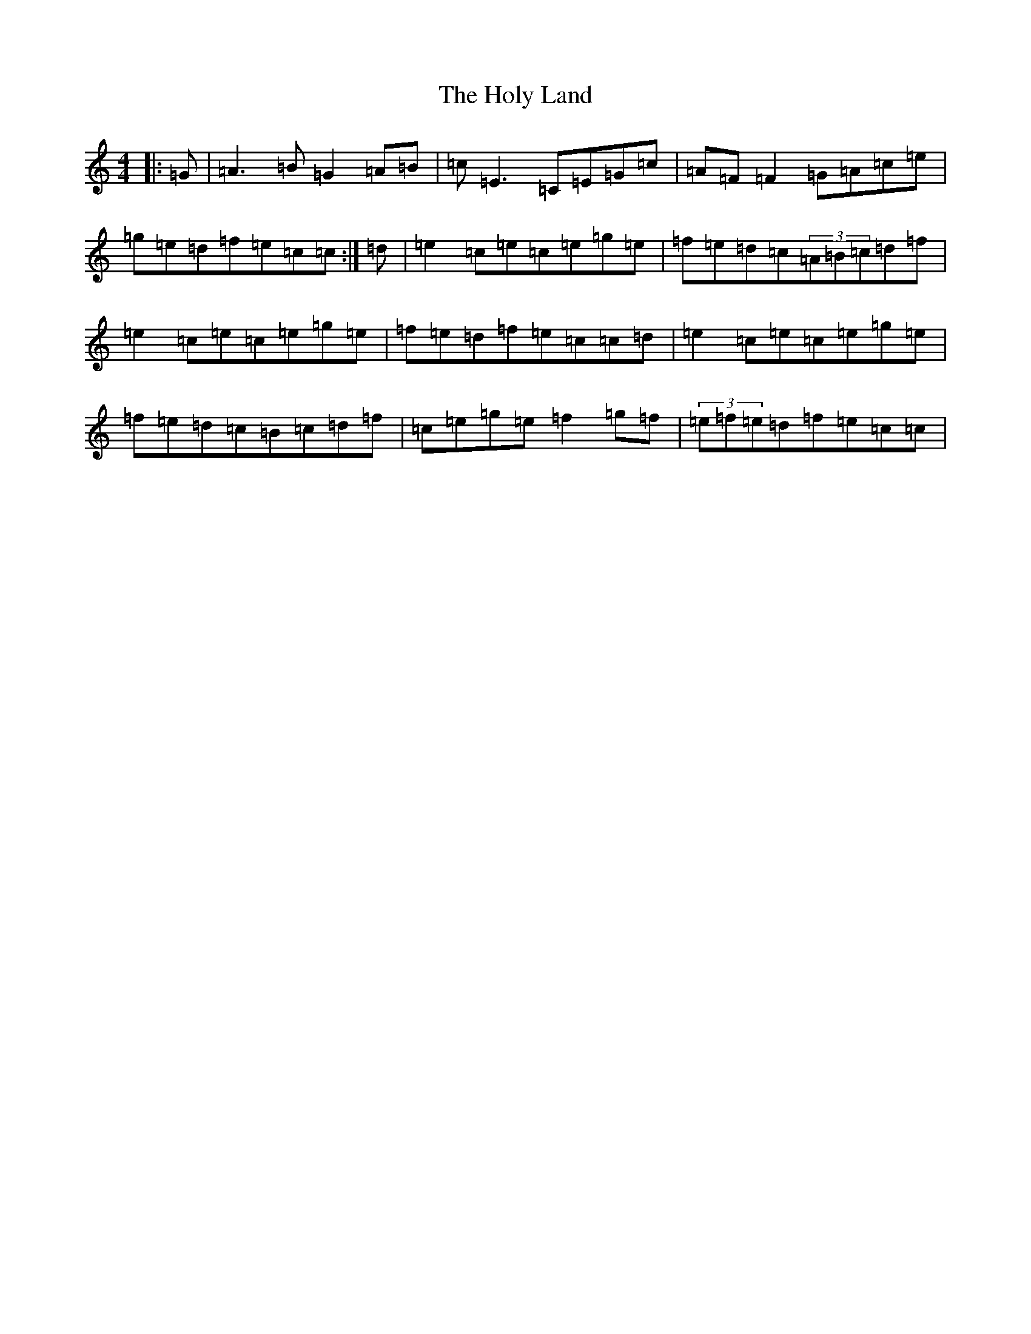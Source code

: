 X: 9258
T: Holy Land, The
S: https://thesession.org/tunes/616#setting21993
R: reel
M:4/4
L:1/8
K: C Major
|:=G|=A3=B=G2=A=B|=c=E3=C=E=G=c|=A=F=F2=G=A=c=e|=g=e=d=f=e=c=c:|=d|=e2=c=e=c=e=g=e|=f=e=d=c(3=A=B=c=d=f|=e2=c=e=c=e=g=e|=f=e=d=f=e=c=c=d|=e2=c=e=c=e=g=e|=f=e=d=c=B=c=d=f|=c=e=g=e=f2=g=f|(3=e=f=e=d=f=e=c=c|